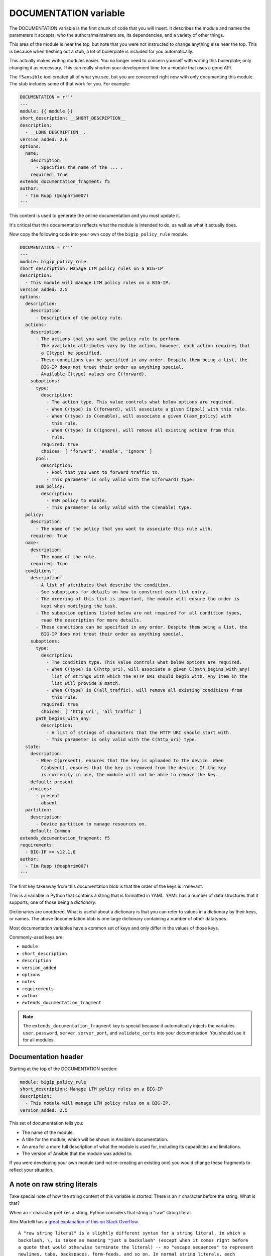 DOCUMENTATION variable
======================

The DOCUMENTATION variable is the first chunk of code that you will insert. It describes the module and names the parameters it accepts, who the authors/maintainers are, its dependencies, and a variety of other things.

This area of the module is near the top, but note that you were not instructed to change anything else near the top. This is because when fleshing out a stub, a lot of boilerplate is included for you automatically.

This actually makes writing modules easier. You no longer need to concern yourself with writing this boilerplate; only changing it as necessary. This can really shorten your development time for a module that uses a good API.

The ``f5ansible`` tool created all of what you see, but you are concerned right now with only documenting this module. The stub includes some of that work for you. For example:

.. code-block:: python

   DOCUMENTATION = r'''
   ---
   module: {{ module }}
   short_description: __SHORT_DESCRIPTION__
   description:
     - __LONG DESCRIPTION__.
   version_added: 2.6
   options:
     name:
       description:
         - Specifies the name of the ... .
       required: True
   extends_documentation_fragment: f5
   author:
     - Tim Rupp (@caphrim007)
   '''

This content is used to generate the online documentation and you must update it.

It's critical that this documentation reflects what the module is intended to do, as well as what it actually does.

Now copy the following code into your own copy of the ``bigip_policy_rule`` module.

.. code-block:: python

   DOCUMENTATION = r'''
   ---
   module: bigip_policy_rule
   short_description: Manage LTM policy rules on a BIG-IP
   description:
     - This module will manage LTM policy rules on a BIG-IP.
   version_added: 2.5
   options:
     description:
       description:
         - Description of the policy rule.
     actions:
       description:
         - The actions that you want the policy rule to perform.
         - The available attributes vary by the action, however, each action requires that
           a C(type) be specified.
         - These conditions can be specified in any order. Despite them being a list, the
           BIG-IP does not treat their order as anything special.
         - Available C(type) values are C(forward).
       suboptions:
         type:
           description:
             - The action type. This value controls what below options are required.
             - When C(type) is C(forward), will associate a given C(pool) with this rule.
             - When C(type) is C(enable), will associate a given C(asm_policy) with
               this rule.
             - When C(type) is C(ignore), will remove all existing actions from this
               rule.
           required: true
           choices: [ 'forward', 'enable', 'ignore' ]
         pool:
           description:
             - Pool that you want to forward traffic to.
             - This parameter is only valid with the C(forward) type.
         asm_policy:
           description:
             - ASM policy to enable.
             - This parameter is only valid with the C(enable) type.
     policy:
       description:
         - The name of the policy that you want to associate this rule with.
       required: True
     name:
       description:
         - The name of the rule.
       required: True
     conditions:
       description:
         - A list of attributes that describe the condition.
         - See suboptions for details on how to construct each list entry.
         - The ordering of this list is important, the module will ensure the order is
           kept when modifying the task.
         - The suboption options listed below are not required for all condition types,
           read the description for more details.
         - These conditions can be specified in any order. Despite them being a list, the
           BIG-IP does not treat their order as anything special.
       suboptions:
         type:
           description:
             - The condition type. This value controls what below options are required.
             - When C(type) is C(http_uri), will associate a given C(path_begins_with_any)
               list of strings with which the HTTP URI should begin with. Any item in the
               list will provide a match.
             - When C(type) is C(all_traffic), will remove all existing conditions from
               this rule.
           required: true
           choices: [ 'http_uri', 'all_traffic' ]
         path_begins_with_any:
           description:
             - A list of strings of characters that the HTTP URI should start with.
             - This parameter is only valid with the C(http_uri) type.
     state:
       description:
         - When C(present), ensures that the key is uploaded to the device. When
           C(absent), ensures that the key is removed from the device. If the key
           is currently in use, the module will not be able to remove the key.
       default: present
       choices:
         - present
         - absent
     partition:
       description:
         - Device partition to manage resources on.
       default: Common
   extends_documentation_fragment: f5
   requirements:
     - BIG-IP >= v12.1.0
   author:
     - Tim Rupp (@caphrim007)
   '''

The first key takeaway from this documentation blob is that the order of the keys is irrelevant.

This is a variable in Python that contains a string that is formatted in YAML. YAML
has a number of data structures that it supports; one of those being a *dictionary*.

Dictionaries are unordered. What is useful about a dictionary is that you can refer to
values in a dictionary by their keys, or names. The above documentation blob is one large
dictionary containing a number of other datatypes.

Most documentation variables have a common set of keys and only differ in the values of
those keys.

Commonly-used keys are:

* ``module``
* ``short_description``
* ``description``
* ``version_added``
* ``options``
* ``notes``
* ``requirements``
* ``author``
* ``extends_documentation_fragment``

.. note::

   The ``extends_documentation_fragment`` key is special because it automatically injects the
   variables ``user``, ``password``, ``server``, ``server_port``, and ``validate_certs``
   into your documentation. You should use it for all modules.

Documentation header
--------------------

Starting at the top of the DOCUMENTATION section:

.. code-block:: python

   module: bigip_policy_rule
   short_description: Manage LTM policy rules on a BIG-IP
   description:
     - This module will manage LTM policy rules on a BIG-IP.
   version_added: 2.5

This set of documentation tells you:

- The name of the module.
- A title for the module, which will be shown in Ansible's documentation.
- An area for a more full description of what the module is used for, including
  its capabilities and limitations.
- The version of Ansible that the module was added to.

If you were developing your own module (and not re-creating an existing one) you would
change these fragments to reflect your situation.

A note on raw string literals
-----------------------------

Take special note of how the string content of this variable is *started*. There is
an ``r`` character before the string. What is that?

When an ``r`` character prefixes a string, Python considers that string a "raw" string
literal.

Alex Martelli has a `great explanation of this on Stack Overflow`_.

::

  A "raw string literal" is a slightly different syntax for a string literal, in which a
  backslash, \, is taken as meaning "just a backslash" (except when it comes right before
  a quote that would otherwise terminate the literal) -- no "escape sequences" to represent
  newlines, tabs, backspaces, form-feeds, and so on. In normal string literals, each
  backslash must be doubled up to avoid being taken as the start of an escape sequence.

What this means is that nowhere in the string do you need to do things like escape
characters.

Consider the string ``C:\Users\John Smith\Documents\test.txt``

This variable contains documentation, so you would want to present that full string to
a user when they are reading the documentation.

Python, however, will interpret the ``\`` characters as an escape sequence and will attempt to escape them for you when
rendering the documentation. The above example would ``print()`` in Python as:

::

  C:\Users\John Smith\Documents   est.txt

Which is definitely not what a user expects. By attaching the ``r`` character though, the
documentation renders like this instead.

::

  C:\Users\John Smith\Documents\test.txt

This is much more likely what you want the documentation to look like. So always use ``r``
strings for the documentation related variables at the top of a module. These include:

* ``DOCUMENTATION``
* ``EXAMPLES``
* ``RETURN``

If you do, you will never need to worry about escape sequences.

Specifying options (parameters)
-------------------------------

Next, there are a series of options:

.. code-block:: python

   options:
     description:
       description:
         - Description of the policy rule.
     actions:
       description:
         - The actions that you want the policy rule to perform.
         - The available attributes vary by the action, however, each action requires that
           a C(type) be specified.
         - These conditions can be specified in any order. Despite them being a list, the
           BIG-IP does not treat their order as anything special.
         - Available C(type) values are C(forward).
       suboptions:
         type:
           description:
             - The action type. This value controls what below options are required.
             - When C(type) is C(forward), will associate a given C(pool) with this rule.
             - When C(type) is C(enable), will associate a given C(asm_policy) with
               this rule.
             - When C(type) is C(ignore), will remove all existing actions from this
               rule.
           required: True
           choices: [ 'forward', 'enable', 'ignore' ]
         pool:
           description:
             - Pool that you want to forward traffic to.
             - This parameter is only valid with the C(forward) type.
         asm_policy:
           description:
             - ASM policy to enable.
             - This parameter is only valid with the C(enable) type.
     policy:
       description:
         - The name of the policy that you want to associate this rule with.
       required: True

A few points:

First, the top-level key for this block is called ``options``. Yours should be the same.
This is how Ansible knows to report this section of documentation in the module's parameters
table.

The first parameter listed above is the ``description`` parameter. It has a ``description`` field that describes what the purpose of the ``description`` parameter is.

The next parameter is called ``actions``. Like the previous parameter, this one also
has a ``description`` field that describes what its purpose in the module is. In fact, it
has many descriptions.

This is actually a recommended way of writing documentation bits about your parameter.
You may have many thoughts about what a parameter does. Instead of putting them into one
long line, it is recommended that you define them as a list (indicated by the leading hyphen).

This parameter has another field; ``suboptions``. This field acts in the same
way as the top-level ``options`` field does. It allows you to define a series of fields that
can be specified to the parameter. This is a great way to spell out what is *exactly* required
by the parameter. It is also a great way to enforce compliance with input. Were these not here,
the user may expect that they need to provide a free-form string of data when providing
the ``actions``. Such as:

.. code-block:: python

   actions: Are these actions that I put here?

Instead, the ``suboptions`` tell the user that the module will ``require`` the field
``type``, and can optionally accept a ``pool`` field and ``asm_policy`` field. Each of those
fields has their own documentation. The end result is that the user will know
that their ``action`` will resemble the following when used in a playbook.

.. code-block:: python

   # one possible option
   actions:
     - type: enable
       asm_policy: foo-policy

   # another possible option
   actions:
     - type: pool
       pool: my-pool

   # another possible option
   actions:
     - type: ignore

Now, you have not yet *codified* that enforcement, but you *have* made known to the user
your plan to do so. This is a great approach.

The final parameter in the snippet above is the ``policy`` parameter. Note that it is similar
to the first parameter (``description``) but it includes another field: ``required``.

Ansible does not require you to specify ``False`` or ``default: None`` in either your
documentation or ``ArgumentSpec``. It does, however, require that
you specify truthiness. Therefore, because this parameter will be required by the module,
we specify in the documentation that it is indeed required.

If you leave anything out
-------------------------

Note that Ansible upstream has several rules for their documentation blocks.
At the time of this writing, some of the rules are:

- If a parameter is *not* required, **do not** include a ``required: false`` field in the
  parameter's ``DOCUMENTATION`` section.
- A period (.) must be placed at the end of all sentences.
- The ``short_description`` field **does not** end with a period.
- The ``version_added`` field **must** match the current ``devel`` version of Ansible
  if the module is a new module.
- If you are adding new parameters to an *existing* module, then those parameters must
  have a ``version_added`` field that matches the current ``devel`` version of Ansible.

There are a number of other rules that Ansible enforces. All of them will be checked for
when you attempt to upstream a new module.

Conclusion
----------

This puts in place the first important part of the module. It gets you thinking about what
you want in the module, as well as what is even possible. Since a module will be flagged
as incorrect if any of this information is wrong or missing, it is also a great way to
ensure that *all modules have user-facing documentation*.

Click the **Next** button to continue to the next variable.

.. _great explanation of this on Stack Overflow: https://stackoverflow.com/a/2081708
